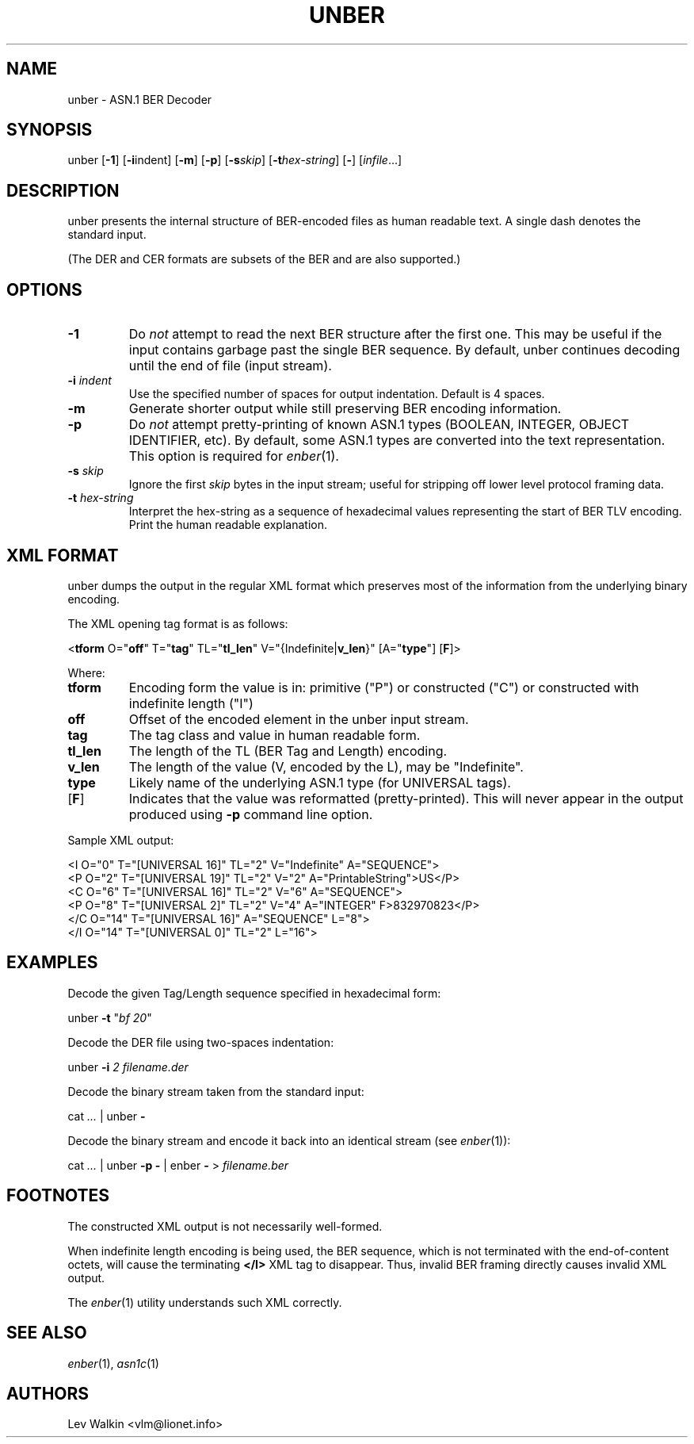 .de Vb
.sp
.ft CW
.nf
..
.de Ve
.ft R
.fi
.sp
..
.TH UNBER 1 "\*(Dt" "ASN.1 BER Decoder" "ASN.1 BER Decoder"
.SH NAME
unber \- ASN.1 BER Decoder
.SH SYNOPSIS
unber [\fB-1\fR] [\fB-i\fRindent] [\fB-m\fR] [\fB-p\fR] [\fB\-s\fR\fIskip\fR] [\fB\-t\fR\fIhex-string\fR] [\fB-\fR] [\fIinfile\fR...]
.SH DESCRIPTION
unber presents the internal structure of BER-encoded files as human readable text.
A single dash denotes the standard input.
.sp
(The DER and CER formats are subsets of the BER and are also supported.)
.SH OPTIONS
.TP
\fB\-1\fR
Do \fInot\fR attempt to read the next BER structure after the first one.
This may be useful if the input contains garbage past the single BER sequence.
By default, unber continues decoding until the end of file (input stream).
.TP
\fB\-i\fR \fIindent\fR
Use the specified number of spaces for output indentation. Default is 4 spaces.
.TP
\fB\-m\fR
Generate shorter output while still preserving BER encoding information.
.TP
\fB\-p\fR
Do \fInot\fR attempt pretty-printing of known ASN.1 types (BOOLEAN, INTEGER, OBJECT IDENTIFIER, etc). By default, some ASN.1 types are converted into
the text representation. This option is required for \&\fIenber\fR\|(1).
.TP
\fB\-s\fR \fIskip\fR
Ignore the first \fIskip\fR bytes in the input stream; useful for stripping off
lower level protocol framing data.
.TP
\fB\-t\fR \fIhex-string\fR
Interpret the hex-string as a sequence of hexadecimal values representing
the start of BER TLV encoding. Print the human readable explanation.
.SH XML FORMAT
unber dumps the output in the regular XML format which preserves most of the
information from the underlying binary encoding.
.P
The XML opening tag format is as follows:
.Vb
\&<\fBtform\fR O="\fBoff\fR" T="\fBtag\fR" TL="\fBtl_len\fR" V="{Indefinite|\fBv_len\fR}" [A="\fBtype\fR"] [\fBF\fR]>
.Ve
Where:
.TP
\fBtform\fR
Encoding form the value is in: primitive ("P") or constructed ("C") or constructed with indefinite length ("I")
.TP
\fBoff\fR
Offset of the encoded element in the unber input stream.
.TP
\fBtag\fR
The tag class and value in human readable form.
.TP
\fBtl_len\fR
The length of the TL (BER Tag and Length) encoding.
.TP
\fBv_len\fR
The length of the value (V, encoded by the L), may be "Indefinite".
.TP
\fBtype\fR
Likely name of the underlying ASN.1 type (for UNIVERSAL tags).
.TP
[\fBF\fR]
Indicates that the value was reformatted (pretty-printed). This will never appear in the output produced using \fB-p\fR command line option.
.P
Sample XML output:
.Vb
\&<I O="0" T="[UNIVERSAL 16]" TL="2" V="Indefinite" A="SEQUENCE">
\&  <P O="2" T="[UNIVERSAL 19]" TL="2" V="2" A="PrintableString">US</P>
\&  <C O="6" T="[UNIVERSAL 16]" TL="2" V="6" A="SEQUENCE">
\&    <P O="8" T="[UNIVERSAL 2]" TL="2" V="4" A="INTEGER" F>832970823</P>
\&  </C O="14" T="[UNIVERSAL 16]" A="SEQUENCE" L="8">
\&</I O="14" T="[UNIVERSAL 0]" TL="2" L="16">
.Ve
.SH EXAMPLES
Decode the given Tag/Length sequence specified in hexadecimal form:
.Vb
\&    unber  \fB-t\fR "\fIbf 20\fR"
.Ve
Decode the DER file using two-spaces indentation:
.Vb
\&    unber  \fB-i\fR \fI2\fR   \fIfilename.der\fR
.Ve
Decode the binary stream taken from the standard input:
.Vb
\&    cat \fI...\fR | unber \fB-\fR
.Ve
Decode the binary stream and encode it back into an identical stream (see \&\fIenber\fR\|(1)):
.Vb
\&    cat \fI...\fR | unber \fB-p\fR \fB-\fR | enber \fB-\fR > \fIfilename.ber\fR
.Ve
.SH FOOTNOTES
The constructed XML output is not necessarily well-formed.
.P
When indefinite length encoding is being used, the BER sequence, which is not
terminated with the end-of-content octets, will cause the terminating \fB</I>\fR
XML tag to disappear.
Thus, invalid BER framing directly causes invalid XML output.
.P
The \&\fIenber\fR\|(1) utility understands such XML correctly.
.SH SEE ALSO
.TP
\&\fIenber\fR\|(1), \&\fIasn1c\fR\|(1)
.SH AUTHORS
Lev Walkin <vlm@lionet.info>
